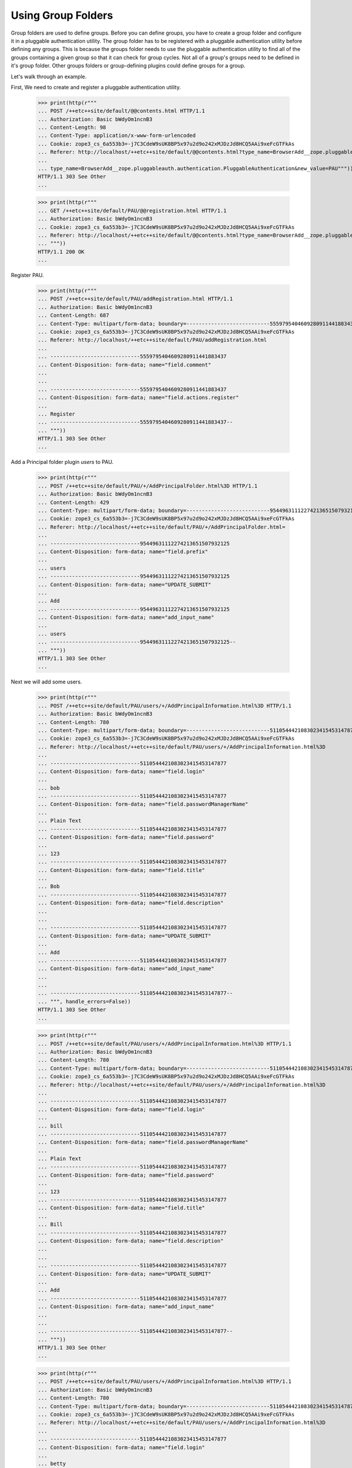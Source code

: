 Using Group Folders
===================

Group folders are used to define groups.  Before you can define
groups, you have to create a group folder and configure it in a
pluggable authentication utility. The group folder has to be
registered with a pluggable authentication utility before defining any
groups.  This is because the groups folder needs to use the pluggable
authentication utility to find all of the groups containing a given
group so that it can check for group cycles. Not all of a group's
groups need to be defined in it's group folder. Other groups folders
or group-defining plugins could define groups for a group.

Let's walk through an example.

First, We need to create and register a pluggable authentication utility.

  >>> print(http(r"""
  ... POST /++etc++site/default/@@contents.html HTTP/1.1
  ... Authorization: Basic bWdyOm1ncnB3
  ... Content-Length: 98
  ... Content-Type: application/x-www-form-urlencoded
  ... Cookie: zope3_cs_6a553b3=-j7C3CdeW9sUK8BP5x97u2d9o242xMJDzJd8HCQ5AAi9xeFcGTFkAs
  ... Referer: http://localhost/++etc++site/default/@@contents.html?type_name=BrowserAdd__zope.pluggableauth.authentication.PluggableAuthentication
  ...
  ... type_name=BrowserAdd__zope.pluggableauth.authentication.PluggableAuthentication&new_value=PAU"""))
  HTTP/1.1 303 See Other
  ...

  >>> print(http(r"""
  ... GET /++etc++site/default/PAU/@@registration.html HTTP/1.1
  ... Authorization: Basic bWdyOm1ncnB3
  ... Cookie: zope3_cs_6a553b3=-j7C3CdeW9sUK8BP5x97u2d9o242xMJDzJd8HCQ5AAi9xeFcGTFkAs
  ... Referer: http://localhost/++etc++site/default/@@contents.html?type_name=BrowserAdd__zope.pluggableauth.authentication.PluggableAuthentication
  ... """))
  HTTP/1.1 200 OK
  ...

Register PAU.

  >>> print(http(r"""
  ... POST /++etc++site/default/PAU/addRegistration.html HTTP/1.1
  ... Authorization: Basic bWdyOm1ncnB3
  ... Content-Length: 687
  ... Content-Type: multipart/form-data; boundary=---------------------------5559795404609280911441883437
  ... Cookie: zope3_cs_6a553b3=-j7C3CdeW9sUK8BP5x97u2d9o242xMJDzJd8HCQ5AAi9xeFcGTFkAs
  ... Referer: http://localhost/++etc++site/default/PAU/addRegistration.html
  ...
  ... -----------------------------5559795404609280911441883437
  ... Content-Disposition: form-data; name="field.comment"
  ...
  ...
  ... -----------------------------5559795404609280911441883437
  ... Content-Disposition: form-data; name="field.actions.register"
  ...
  ... Register
  ... -----------------------------5559795404609280911441883437--
  ... """))
  HTTP/1.1 303 See Other
  ...

Add a Principal folder plugin `users` to PAU.

  >>> print(http(r"""
  ... POST /++etc++site/default/PAU/+/AddPrincipalFolder.html%3D HTTP/1.1
  ... Authorization: Basic bWdyOm1ncnB3
  ... Content-Length: 429
  ... Content-Type: multipart/form-data; boundary=---------------------------95449631112274213651507932125
  ... Cookie: zope3_cs_6a553b3=-j7C3CdeW9sUK8BP5x97u2d9o242xMJDzJd8HCQ5AAi9xeFcGTFkAs
  ... Referer: http://localhost/++etc++site/default/PAU/+/AddPrincipalFolder.html=
  ...
  ... -----------------------------95449631112274213651507932125
  ... Content-Disposition: form-data; name="field.prefix"
  ...
  ... users
  ... -----------------------------95449631112274213651507932125
  ... Content-Disposition: form-data; name="UPDATE_SUBMIT"
  ...
  ... Add
  ... -----------------------------95449631112274213651507932125
  ... Content-Disposition: form-data; name="add_input_name"
  ...
  ... users
  ... -----------------------------95449631112274213651507932125--
  ... """))
  HTTP/1.1 303 See Other
  ...

Next we will add some users.

  >>> print(http(r"""
  ... POST /++etc++site/default/PAU/users/+/AddPrincipalInformation.html%3D HTTP/1.1
  ... Authorization: Basic bWdyOm1ncnB3
  ... Content-Length: 780
  ... Content-Type: multipart/form-data; boundary=---------------------------5110544421083023415453147877
  ... Cookie: zope3_cs_6a553b3=-j7C3CdeW9sUK8BP5x97u2d9o242xMJDzJd8HCQ5AAi9xeFcGTFkAs
  ... Referer: http://localhost/++etc++site/default/PAU/users/+/AddPrincipalInformation.html%3D
  ...
  ... -----------------------------5110544421083023415453147877
  ... Content-Disposition: form-data; name="field.login"
  ...
  ... bob
  ... -----------------------------5110544421083023415453147877
  ... Content-Disposition: form-data; name="field.passwordManagerName"
  ...
  ... Plain Text
  ... -----------------------------5110544421083023415453147877
  ... Content-Disposition: form-data; name="field.password"
  ...
  ... 123
  ... -----------------------------5110544421083023415453147877
  ... Content-Disposition: form-data; name="field.title"
  ...
  ... Bob
  ... -----------------------------5110544421083023415453147877
  ... Content-Disposition: form-data; name="field.description"
  ...
  ...
  ... -----------------------------5110544421083023415453147877
  ... Content-Disposition: form-data; name="UPDATE_SUBMIT"
  ...
  ... Add
  ... -----------------------------5110544421083023415453147877
  ... Content-Disposition: form-data; name="add_input_name"
  ...
  ...
  ... -----------------------------5110544421083023415453147877--
  ... """, handle_errors=False))
  HTTP/1.1 303 See Other
  ...



  >>> print(http(r"""
  ... POST /++etc++site/default/PAU/users/+/AddPrincipalInformation.html%3D HTTP/1.1
  ... Authorization: Basic bWdyOm1ncnB3
  ... Content-Length: 780
  ... Content-Type: multipart/form-data; boundary=---------------------------5110544421083023415453147877
  ... Cookie: zope3_cs_6a553b3=-j7C3CdeW9sUK8BP5x97u2d9o242xMJDzJd8HCQ5AAi9xeFcGTFkAs
  ... Referer: http://localhost/++etc++site/default/PAU/users/+/AddPrincipalInformation.html%3D
  ...
  ... -----------------------------5110544421083023415453147877
  ... Content-Disposition: form-data; name="field.login"
  ...
  ... bill
  ... -----------------------------5110544421083023415453147877
  ... Content-Disposition: form-data; name="field.passwordManagerName"
  ...
  ... Plain Text
  ... -----------------------------5110544421083023415453147877
  ... Content-Disposition: form-data; name="field.password"
  ...
  ... 123
  ... -----------------------------5110544421083023415453147877
  ... Content-Disposition: form-data; name="field.title"
  ...
  ... Bill
  ... -----------------------------5110544421083023415453147877
  ... Content-Disposition: form-data; name="field.description"
  ...
  ...
  ... -----------------------------5110544421083023415453147877
  ... Content-Disposition: form-data; name="UPDATE_SUBMIT"
  ...
  ... Add
  ... -----------------------------5110544421083023415453147877
  ... Content-Disposition: form-data; name="add_input_name"
  ...
  ...
  ... -----------------------------5110544421083023415453147877--
  ... """))
  HTTP/1.1 303 See Other
  ...



  >>> print(http(r"""
  ... POST /++etc++site/default/PAU/users/+/AddPrincipalInformation.html%3D HTTP/1.1
  ... Authorization: Basic bWdyOm1ncnB3
  ... Content-Length: 780
  ... Content-Type: multipart/form-data; boundary=---------------------------5110544421083023415453147877
  ... Cookie: zope3_cs_6a553b3=-j7C3CdeW9sUK8BP5x97u2d9o242xMJDzJd8HCQ5AAi9xeFcGTFkAs
  ... Referer: http://localhost/++etc++site/default/PAU/users/+/AddPrincipalInformation.html%3D
  ...
  ... -----------------------------5110544421083023415453147877
  ... Content-Disposition: form-data; name="field.login"
  ...
  ... betty
  ... -----------------------------5110544421083023415453147877
  ... Content-Disposition: form-data; name="field.passwordManagerName"
  ...
  ... Plain Text
  ... -----------------------------5110544421083023415453147877
  ... Content-Disposition: form-data; name="field.password"
  ...
  ... 123
  ... -----------------------------5110544421083023415453147877
  ... Content-Disposition: form-data; name="field.title"
  ...
  ... Betty
  ... -----------------------------5110544421083023415453147877
  ... Content-Disposition: form-data; name="field.description"
  ...
  ...
  ... -----------------------------5110544421083023415453147877
  ... Content-Disposition: form-data; name="UPDATE_SUBMIT"
  ...
  ... Add
  ... -----------------------------5110544421083023415453147877
  ... Content-Disposition: form-data; name="add_input_name"
  ...
  ...
  ... -----------------------------5110544421083023415453147877--
  ... """))
  HTTP/1.1 303 See Other
  ...



  >>> print(http(r"""
  ... POST /++etc++site/default/PAU/users/+/AddPrincipalInformation.html%3D HTTP/1.1
  ... Authorization: Basic bWdyOm1ncnB3
  ... Content-Length: 780
  ... Content-Type: multipart/form-data; boundary=---------------------------5110544421083023415453147877
  ... Cookie: zope3_cs_6a553b3=-j7C3CdeW9sUK8BP5x97u2d9o242xMJDzJd8HCQ5AAi9xeFcGTFkAs
  ... Referer: http://localhost/++etc++site/default/PAU/users/+/AddPrincipalInformation.html%3D
  ...
  ... -----------------------------5110544421083023415453147877
  ... Content-Disposition: form-data; name="field.login"
  ...
  ... sally
  ... -----------------------------5110544421083023415453147877
  ... Content-Disposition: form-data; name="field.passwordManagerName"
  ...
  ... Plain Text
  ... -----------------------------5110544421083023415453147877
  ... Content-Disposition: form-data; name="field.password"
  ...
  ... 123
  ... -----------------------------5110544421083023415453147877
  ... Content-Disposition: form-data; name="field.title"
  ...
  ... Sally
  ... -----------------------------5110544421083023415453147877
  ... Content-Disposition: form-data; name="field.description"
  ...
  ...
  ... -----------------------------5110544421083023415453147877
  ... Content-Disposition: form-data; name="UPDATE_SUBMIT"
  ...
  ... Add
  ... -----------------------------5110544421083023415453147877
  ... Content-Disposition: form-data; name="add_input_name"
  ...
  ...
  ... -----------------------------5110544421083023415453147877--
  ... """))
  HTTP/1.1 303 See Other
  ...


  >>> print(http(r"""
  ... POST /++etc++site/default/PAU/users/+/AddPrincipalInformation.html%3D HTTP/1.1
  ... Authorization: Basic bWdyOm1ncnB3
  ... Content-Length: 780
  ... Content-Type: multipart/form-data; boundary=---------------------------5110544421083023415453147877
  ... Cookie: zope3_cs_6a553b3=-j7C3CdeW9sUK8BP5x97u2d9o242xMJDzJd8HCQ5AAi9xeFcGTFkAs
  ... Referer: http://localhost/++etc++site/default/PAU/users/+/AddPrincipalInformation.html%3D
  ...
  ... -----------------------------5110544421083023415453147877
  ... Content-Disposition: form-data; name="field.login"
  ...
  ... george
  ... -----------------------------5110544421083023415453147877
  ... Content-Disposition: form-data; name="field.passwordManagerName"
  ...
  ... Plain Text
  ... -----------------------------5110544421083023415453147877
  ... Content-Disposition: form-data; name="field.password"
  ...
  ... 123
  ... -----------------------------5110544421083023415453147877
  ... Content-Disposition: form-data; name="field.title"
  ...
  ... George
  ... -----------------------------5110544421083023415453147877
  ... Content-Disposition: form-data; name="field.description"
  ...
  ...
  ... -----------------------------5110544421083023415453147877
  ... Content-Disposition: form-data; name="UPDATE_SUBMIT"
  ...
  ... Add
  ... -----------------------------5110544421083023415453147877
  ... Content-Disposition: form-data; name="add_input_name"
  ...
  ...
  ... -----------------------------5110544421083023415453147877--
  ... """))
  HTTP/1.1 303 See Other
  ...


  >>> print(http(r"""
  ... POST /++etc++site/default/PAU/users/+/AddPrincipalInformation.html%3D HTTP/1.1
  ... Authorization: Basic bWdyOm1ncnB3
  ... Content-Length: 780
  ... Content-Type: multipart/form-data; boundary=---------------------------5110544421083023415453147877
  ... Cookie: zope3_cs_6a553b3=-j7C3CdeW9sUK8BP5x97u2d9o242xMJDzJd8HCQ5AAi9xeFcGTFkAs
  ... Referer: http://localhost/++etc++site/default/PAU/users/+/AddPrincipalInformation.html%3D
  ...
  ... -----------------------------5110544421083023415453147877
  ... Content-Disposition: form-data; name="field.login"
  ...
  ... mike
  ... -----------------------------5110544421083023415453147877
  ... Content-Disposition: form-data; name="field.passwordManagerName"
  ...
  ... Plain Text
  ... -----------------------------5110544421083023415453147877
  ... Content-Disposition: form-data; name="field.password"
  ...
  ... 123
  ... -----------------------------5110544421083023415453147877
  ... Content-Disposition: form-data; name="field.title"
  ...
  ... Mike
  ... -----------------------------5110544421083023415453147877
  ... Content-Disposition: form-data; name="field.description"
  ...
  ...
  ... -----------------------------5110544421083023415453147877
  ... Content-Disposition: form-data; name="UPDATE_SUBMIT"
  ...
  ... Add
  ... -----------------------------5110544421083023415453147877
  ... Content-Disposition: form-data; name="add_input_name"
  ...
  ...
  ... -----------------------------5110544421083023415453147877--
  ... """))
  HTTP/1.1 303 See Other
  ...


  >>> print(http(r"""
  ... POST /++etc++site/default/PAU/users/+/AddPrincipalInformation.html%3D HTTP/1.1
  ... Authorization: Basic bWdyOm1ncnB3
  ... Content-Length: 780
  ... Content-Type: multipart/form-data; boundary=---------------------------5110544421083023415453147877
  ... Cookie: zope3_cs_6a553b3=-j7C3CdeW9sUK8BP5x97u2d9o242xMJDzJd8HCQ5AAi9xeFcGTFkAs
  ... Referer: http://localhost/++etc++site/default/PAU/users/+/AddPrincipalInformation.html%3D
  ...
  ... -----------------------------5110544421083023415453147877
  ... Content-Disposition: form-data; name="field.login"
  ...
  ... mary
  ... -----------------------------5110544421083023415453147877
  ... Content-Disposition: form-data; name="field.passwordManagerName"
  ...
  ... Plain Text
  ... -----------------------------5110544421083023415453147877
  ... Content-Disposition: form-data; name="field.password"
  ...
  ... 123
  ... -----------------------------5110544421083023415453147877
  ... Content-Disposition: form-data; name="field.title"
  ...
  ... Mary
  ... -----------------------------5110544421083023415453147877
  ... Content-Disposition: form-data; name="field.description"
  ...
  ...
  ... -----------------------------5110544421083023415453147877
  ... Content-Disposition: form-data; name="UPDATE_SUBMIT"
  ...
  ... Add
  ... -----------------------------5110544421083023415453147877
  ... Content-Disposition: form-data; name="add_input_name"
  ...
  ...
  ... -----------------------------5110544421083023415453147877--
  ... """))
  HTTP/1.1 303 See Other
  ...

Next, We'll add out group folder plugin in PAU.

  >>> print(http(r"""
  ... POST /++etc++site/default/PAU/+/AddGroupFolder.html%3D HTTP/1.1
  ... Authorization: Basic bWdyOm1ncnB3
  ... Content-Length: 427
  ... Content-Type: multipart/form-data; boundary=---------------------------4150524541658557772058105275
  ... Referer: http://localhost/++etc++site/default/PAU/+/AddGroupFolder.html=
  ...
  ... -----------------------------4150524541658557772058105275
  ... Content-Disposition: form-data; name="field.prefix"
  ...
  ... groups
  ... -----------------------------4150524541658557772058105275
  ... Content-Disposition: form-data; name="UPDATE_SUBMIT"
  ...
  ... Add
  ... -----------------------------4150524541658557772058105275
  ... Content-Disposition: form-data; name="add_input_name"
  ...
  ... groups
  ... -----------------------------4150524541658557772058105275--
  ... """))
  HTTP/1.1 303 See Other
  ...


Next we'll select the credentials and authenticators for the PAU:

  >>> print(http(r"""
  ... POST /++etc++site/default/PAU/@@configure.html HTTP/1.1
  ... Authorization: Basic bWdyOm1ncnB3
  ... Content-Length: 1313
  ... Content-Type: multipart/form-data; boundary=---------------------------2026736768606413562109112352
  ... Referer: http://localhost/++etc++site/default/PAU/@@configure.html
  ...
  ... -----------------------------2026736768606413562109112352
  ... Content-Disposition: form-data; name="field.credentialsPlugins.to"
  ...
  ... U2Vzc2lvbiBDcmVkZW50aWFscw==
  ... -----------------------------2026736768606413562109112352
  ... Content-Disposition: form-data; name="field.credentialsPlugins-empty-marker"
  ...
  ...
  ... -----------------------------2026736768606413562109112352
  ... Content-Disposition: form-data; name="field.authenticatorPlugins.to"
  ...
  ... dXNlcnM=
  ... -----------------------------2026736768606413562109112352
  ... Content-Disposition: form-data; name="field.authenticatorPlugins.to"
  ...
  ... Z3JvdXBz
  ... -----------------------------2026736768606413562109112352
  ... Content-Disposition: form-data; name="field.authenticatorPlugins-empty-marker"
  ...
  ...
  ... -----------------------------2026736768606413562109112352
  ... Content-Disposition: form-data; name="UPDATE_SUBMIT"
  ...
  ... Change
  ... -----------------------------2026736768606413562109112352
  ... Content-Disposition: form-data; name="field.credentialsPlugins"
  ...
  ... U2Vzc2lvbiBDcmVkZW50aWFscw==
  ... -----------------------------2026736768606413562109112352
  ... Content-Disposition: form-data; name="field.authenticatorPlugins"
  ...
  ... dXNlcnM=
  ... -----------------------------2026736768606413562109112352
  ... Content-Disposition: form-data; name="field.authenticatorPlugins"
  ...
  ... Z3JvdXBz
  ... -----------------------------2026736768606413562109112352--
  ... """))
  HTTP/1.1 200 OK
  ...



Now, we can define some groups.  Let's start with a group named "Admin":

  >>> print(http(r"""
  ... POST /++etc++site/default/PAU/groups/+/AddGroupInformation.html%3D HTTP/1.1
  ... Authorization: Basic bWdyOm1ncnB3
  ... Content-Length: 550
  ... Content-Type: multipart/form-data; boundary=---------------------------20619400354342370301249668954
  ... Referer: http://localhost/++etc++site/default/PAU/groups/+/AddGroupInformation.html=
  ...
  ... -----------------------------20619400354342370301249668954
  ... Content-Disposition: form-data; name="field.title"
  ...
  ... Admin
  ... -----------------------------20619400354342370301249668954
  ... Content-Disposition: form-data; name="field.description"
  ...
  ...
  ... -----------------------------20619400354342370301249668954
  ... Content-Disposition: form-data; name="UPDATE_SUBMIT"
  ...
  ... Add
  ... -----------------------------20619400354342370301249668954
  ... Content-Disposition: form-data; name="add_input_name"
  ...
  ... admin
  ... -----------------------------20619400354342370301249668954--
  ... """))
  HTTP/1.1 303 See Other
  ...


That includes Betty, Mary and Mike:

  >>> print(http(r"""
  ... POST /++etc++site/default/PAU/groups/admin/@@edit.html HTTP/1.1
  ... Authorization: Basic bWdyOm1ncnB3
  ... Content-Length: 1509
  ... Content-Type: multipart/form-data; boundary=---------------------------6981402699601872602121555350
  ... Referer: http://localhost/++etc++site/default/PAU/groups/admin/@@edit.html
  ...
  ... -----------------------------6981402699601872602121555350
  ... Content-Disposition: form-data; name="field.title"
  ...
  ... Admin
  ... -----------------------------6981402699601872602121555350
  ... Content-Disposition: form-data; name="field.description"
  ...
  ...
  ... -----------------------------6981402699601872602121555350
  ... Content-Disposition: form-data; name="field.principals.displayed"
  ...
  ... y
  ... -----------------------------6981402699601872602121555350
  ... Content-Disposition: form-data; name="field.principals.MC51c2Vycw__.query.field.search"
  ...
  ...
  ... -----------------------------6981402699601872602121555350
  ... Content-Disposition: form-data; name="field.principals:list"
  ...
  ... dXNlcnMz
  ... -----------------------------6981402699601872602121555350
  ... Content-Disposition: form-data; name="field.principals:list"
  ...
  ... dXNlcnM3
  ... -----------------------------6981402699601872602121555350
  ... Content-Disposition: form-data; name="field.principals:list"
  ...
  ... dXNlcnM2
  ... -----------------------------6981402699601872602121555350
  ... Content-Disposition: form-data; name="field.principals.MC51c2Vycw__.apply"
  ...
  ... Apply
  ... -----------------------------6981402699601872602121555350
  ... Content-Disposition: form-data; name="field.principals.MC5ncm91cHM_.query.field.search"
  ...
  ...
  ... -----------------------------6981402699601872602121555350
  ... Content-Disposition: form-data; name="field.principals.MQ__.query.searchstring"
  ...
  ...
  ... -----------------------------6981402699601872602121555350--
  ... """))
  HTTP/1.1 200 OK
  ...


and a group "Power Users"


  >>> print(http(r"""
  ... POST /++etc++site/default/PAU/groups/+/AddGroupInformation.html%3D HTTP/1.1
  ... Authorization: Basic bWdyOm1ncnB3
  ... Content-Length: 561
  ... Content-Type: multipart/form-data; boundary=---------------------------168380148515549442351132560943
  ... Referer: http://localhost/++etc++site/default/PAU/groups/+/AddGroupInformation.html=
  ...
  ... -----------------------------168380148515549442351132560943
  ... Content-Disposition: form-data; name="field.title"
  ...
  ... Power Users
  ... -----------------------------168380148515549442351132560943
  ... Content-Disposition: form-data; name="field.description"
  ...
  ...
  ... -----------------------------168380148515549442351132560943
  ... Content-Disposition: form-data; name="UPDATE_SUBMIT"
  ...
  ... Add
  ... -----------------------------168380148515549442351132560943
  ... Content-Disposition: form-data; name="add_input_name"
  ...
  ... power
  ... -----------------------------168380148515549442351132560943--
  ... """))
  HTTP/1.1 303 See Other
  ...

with Bill and Betty as members:

  >>> print(http(r"""
  ... POST /++etc++site/default/PAU/groups/power/@@edit.html HTTP/1.1
  ... Authorization: Basic bWdyOm1ncnB3
  ... Content-Length: 1729
  ... Content-Type: multipart/form-data; boundary=---------------------------181944013812647128322134918391
  ... Referer: http://localhost/++etc++site/default/PAU/groups/power/@@edit.html
  ...
  ... -----------------------------181944013812647128322134918391
  ... Content-Disposition: form-data; name="field.title"
  ...
  ... Power Users
  ... -----------------------------181944013812647128322134918391
  ... Content-Disposition: form-data; name="field.description"
  ...
  ...
  ... -----------------------------181944013812647128322134918391
  ... Content-Disposition: form-data; name="field.principals:list"
  ...
  ... dXNlcnMz
  ... -----------------------------181944013812647128322134918391
  ... Content-Disposition: form-data; name="field.principals:list"
  ...
  ... dXNlcnMy
  ... -----------------------------181944013812647128322134918391
  ... Content-Disposition: form-data; name="field.principals.displayed"
  ...
  ... y
  ... -----------------------------181944013812647128322134918391
  ... Content-Disposition: form-data; name="field.principals.MC51c2Vycw__.query.field.search"
  ...
  ...
  ... -----------------------------181944013812647128322134918391
  ... Content-Disposition: form-data; name="field.principals.MC5ncm91cHM_.query.field.search"
  ...
  ...
  ... -----------------------------181944013812647128322134918391
  ... Content-Disposition: form-data; name="field.principals.MQ__.query.searchstring"
  ...
  ...
  ... -----------------------------181944013812647128322134918391
  ... Content-Disposition: form-data; name="UPDATE_SUBMIT"
  ...
  ... Change
  ... -----------------------------181944013812647128322134918391--
  ... """))
  HTTP/1.1 200 OK
  ...

Now, with these groups set up, we should see these groups on the
affected principals.  First, we'll make the root folder the
thread-local site:

  >>> from zope.site.hooks import setSite
  >>> setSite(getRootFolder())

and we'll get the pluggable authentication utility:

  >>> from zope.authentication.interfaces import IAuthentication
  >>> from zope.component import getUtility
  >>> principals = getUtility(IAuthentication)

Finally we'll get Betty and see that she is in the admin and
power-user groups:

  >>> betty = principals.getPrincipal(u'users3')
  >>> betty.groups.sort()
  >>> betty.groups
  ['groupspower', 'zope.Authenticated', 'zope.Everybody']


And we'll get Bill, and see that he is only in the power-user group:

  >>> bill = principals.getPrincipal(u'users2')
  >>> bill.groups
  ['zope.Everybody', 'zope.Authenticated', 'groupspower']
